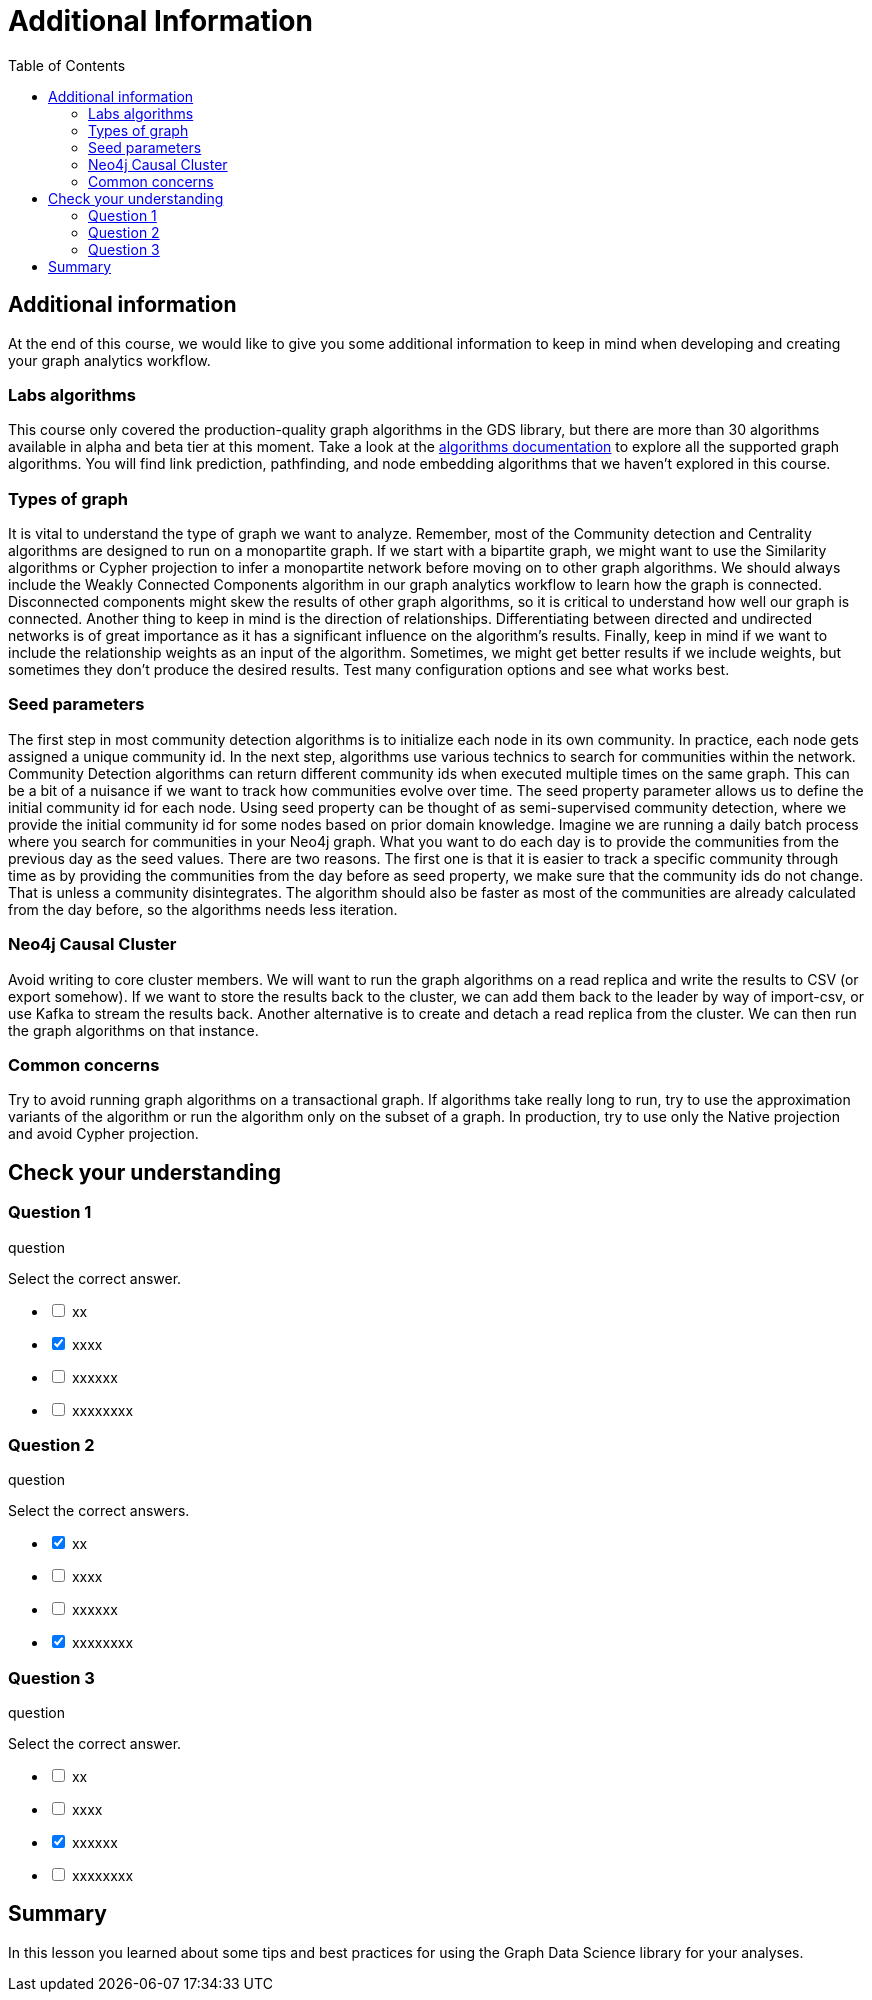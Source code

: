 = Additional Information
:slug: 11-iga-40-additional-information
:doctype: book
:toc: left
:toclevels: 4
:imagesdir: ../images
:module-next-title: Summary

== Additional information

At the end of this course, we would like to give you some additional information to keep in mind when developing and creating your graph analytics workflow.

=== Labs algorithms

This course only covered the production-quality graph algorithms in the GDS library, but there are more than 30 algorithms available in alpha and beta tier at this moment.
Take a look at the https://neo4j.com/docs/graph-data-science/current/algorithms/[algorithms documentation] to explore all the supported graph algorithms.
You will find link prediction, pathfinding, and node embedding algorithms that we haven't explored in this course.

=== Types of graph

It is vital to understand the type of graph we want to analyze.
Remember, most of the Community detection and Centrality algorithms are designed to run on a monopartite graph.
If we start with a bipartite graph, we might want to use the Similarity algorithms or Cypher projection to infer a monopartite network before moving on to other graph algorithms.
We should always include the Weakly Connected Components algorithm in our graph analytics workflow to learn how the graph is connected.
Disconnected components might skew the results of other graph algorithms, so it is critical to understand how well our graph is connected.
Another thing to keep in mind is the direction of relationships.
Differentiating between directed and undirected networks is of great importance as it has a significant influence on the algorithm's results.
Finally, keep in mind if we want to include the relationship weights as an input of the algorithm.
Sometimes, we might get better results if we include weights, but sometimes they don't produce the desired results.
Test many configuration options and see what works best.

=== Seed parameters

The first step in most community detection algorithms is to initialize each node in its own community. 
In practice, each node gets assigned a unique community id.
In the next step, algorithms use various technics to search for communities within the network.
Community Detection algorithms can return different community ids when executed multiple times on the same graph.
This can be a bit of a nuisance if we want to track how communities evolve over time.
The seed property parameter allows us to define the initial community id for each node.
Using seed property can be thought of as semi-supervised community detection, where we provide the initial community id for some nodes based on prior domain knowledge.
Imagine we are running a daily batch process where you search for communities in your Neo4j graph.
What you want to do each day is to provide the communities from the previous day as the seed values.
There are two reasons.
The first one is that it is easier to track a specific community through time as by providing the communities from the day before as seed property, we make sure that the community ids do not change.
That is unless a community disintegrates. 
The algorithm should also be faster as most of the communities are already calculated from the day before, so the algorithms needs less iteration. 

=== Neo4j Causal Cluster

Avoid writing to core cluster members.
We will want to run the graph algorithms on a read replica and write the results to CSV (or export somehow).
If we want to store the results back to the cluster, we can add them back to the leader by way of import-csv, or use Kafka to stream the results back.
Another alternative is to create and detach a read replica from the cluster.
We can then run the graph algorithms on that instance.

=== Common concerns

Try to avoid running graph algorithms on a transactional graph.
If algorithms take really long to run, try to use the approximation variants of the algorithm or run the algorithm only on the subset of a graph.
In production, try to use only the Native projection and avoid Cypher projection.

[.quiz]
== Check your understanding

=== Question 1

[.statement]
question

[.statement]
Select the correct answer.

[%interactive.answers]
- [ ] xx
- [x] xxxx
- [ ] xxxxxx
- [ ] xxxxxxxx

=== Question 2

[.statement]
question

[.statement]
Select the correct answers.

[%interactive.answers]
- [x] xx
- [ ] xxxx
- [ ] xxxxxx
- [x] xxxxxxxx

=== Question 3

[.statement]
question

[.statement]
Select the correct answer.

[%interactive.answers]
- [ ] xx
- [ ] xxxx
- [x] xxxxxx
- [ ] xxxxxxxx

[.summary]
== Summary

In this lesson you learned about some tips and best practices for using the Graph Data Science library for your analyses.
